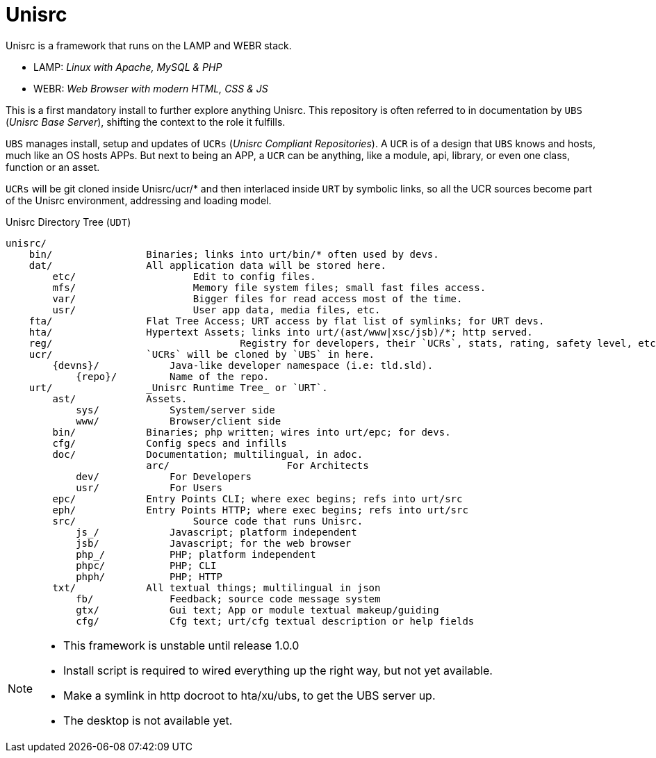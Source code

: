 
# Unisrc

Unisrc is a framework that runs on the LAMP and WEBR stack.

* LAMP: _Linux with Apache, MySQL & PHP_
* WEBR:	_Web Browser with modern HTML, CSS & JS_

This is a first mandatory install to further explore anything Unisrc.
This repository is often referred to in documentation by `UBS` (_Unisrc Base Server_), shifting the context to the role it fulfills.

`UBS` manages install, setup and updates of `UCRs` (_Unisrc Compliant Repositories_).
 A `UCR` is of a design that `UBS` knows and hosts, much like an OS hosts APPs.
But next to being an APP, a `UCR` can be anything, like a module, api, library, or even one class, function or an asset.

`UCRs` will be git cloned inside Unisrc/ucr/* and then interlaced inside `URT` by symbolic links,
so all the UCR sources become part of the Unisrc environment, addressing and loading model.


.Unisrc Directory Tree (`UDT`)
----
unisrc/
    bin/                Binaries; links into urt/bin/* often used by devs.
    dat/                All application data will be stored here.
        etc/			Edit to config files.
        mfs/			Memory file system files; small fast files access.
        var/			Bigger files for read access most of the time.
        usr/			User app data, media files, etc.
    fta/                Flat Tree Access; URT access by flat list of symlinks; for URT devs.
    hta/                Hypertext Assets; links into urt/(ast/www|xsc/jsb)/*; http served.
    reg/				Registry for developers, their `UCRs`, stats, rating, safety level, etc.
    ucr/                `UCRs` will be cloned by `UBS` in here.
        {devns}/            Java-like developer namespace (i.e: tld.sld).
            {repo}/         Name of the repo.
    urt/                _Unisrc Runtime Tree_ or `URT`.
        ast/            Assets.
            sys/            System/server side
            www/            Browser/client side
        bin/            Binaries; php written; wires into urt/epc; for devs.
        cfg/            Config specs and infills
        doc/            Documentation; multilingual, in adoc.
			arc/			For Architects
            dev/            For Developers
            usr/            For Users
        epc/            Entry Points CLI; where exec begins; refs into urt/src
        eph/            Entry Points HTTP; where exec begins; refs into urt/src
        src/            	Source code that runs Unisrc.
            js_/            Javascript; platform independent
            jsb/            Javascript; for the web browser
            php_/           PHP; platform independent
            phpc/           PHP; CLI
            phph/           PHP; HTTP
        txt/            All textual things; multilingual in json
            fb/             Feedback; source code message system
            gtx/            Gui text; App or module textual makeup/guiding
            cfg/            Cfg text; urt/cfg textual description or help fields
----


[NOTE]
====
- This framework is unstable until release 1.0.0
- Install script is required to wired everything up the right way, but not yet available.
- Make a symlink in http docroot to hta/xu/ubs, to get the UBS server up.
- The desktop is not available yet.
====

 